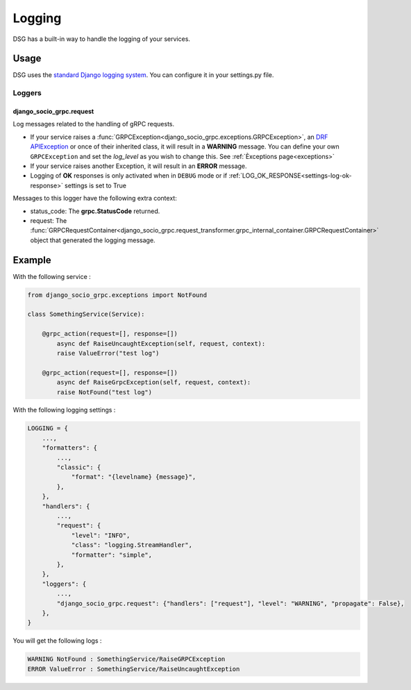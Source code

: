 .. _logging:

Logging
=======

DSG has a built-in way to handle the logging of your services.

Usage
-----

DSG uses the `standard Django logging system <https://docs.djangoproject.com/en/5.0/topics/logging/#topic-logging-parts-loggers>`_. You can configure it in your settings.py file.

=======
Loggers
=======


django_socio_grpc.request
#########################

Log messages related to the handling of gRPC requests.

- If your service raises a :func:`GRPCException<django_socio_grpc.exceptions.GRPCException>`, an `DRF APIException <https://www.django-rest-framework.org/api-guide/exceptions/#apiexception>`_ or once of their inherited class, it will result in a **WARNING** message.
  You can define your own ``GRPCException`` and set the `log_level` as you wish to change this. See :ref:`Èxceptions page<exceptions>`
- If your service raises another Exception, it will result in an **ERROR** message.
- Logging of **OK** responses is only activated when in ``DEBUG`` mode or if :ref:`LOG_OK_RESPONSE<settings-log-ok-response>` settings is set to True

Messages to this logger have the following extra context:

- status_code: The **grpc.StatusCode** returned.
- request: The :func:`GRPCRequestContainer<django_socio_grpc.request_transformer.grpc_internal_container.GRPCRequestContainer>` object that generated the logging message.

Example
-------

With the following service :

.. code-block:: python

    from django_socio_grpc.exceptions import NotFound

    class SomethingService(Service):

        @grpc_action(request=[], response=[])
            async def RaiseUncaughtException(self, request, context):
            raise ValueError("test log")

        @grpc_action(request=[], response=[])
            async def RaiseGrpcException(self, request, context):
            raise NotFound("test log")

With the following logging settings :

.. code-block:: python

    LOGGING = {
        ...,
        "formatters": {
            ...,
            "classic": {
                "format": "{levelname} {message}",
            },
        },
        "handlers": {
            ...,
            "request": {
                "level": "INFO",
                "class": "logging.StreamHandler",
                "formatter": "simple",
            },
        },
        "loggers": {
            ...,
            "django_socio_grpc.request": {"handlers": ["request"], "level": "WARNING", "propagate": False},
        },
    }

You will get the following logs :

.. code-block::

    WARNING NotFound : SomethingService/RaiseGRPCException
    ERROR ValueError : SomethingService/RaiseUncaughtException
